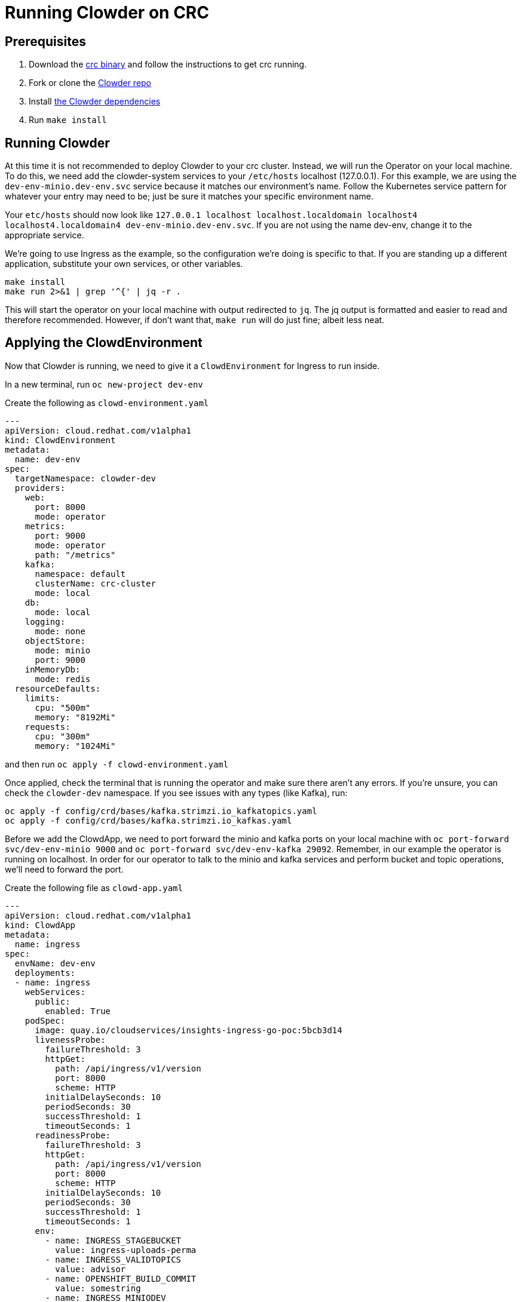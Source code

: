 = Running Clowder on CRC 

== Prerequisites

. Download the https://developers.redhat.com/products/codeready-containers/overview[crc binary] and follow the instructions to get crc running.
. Fork or clone the https://github.com/RedHatInsights/clowder[Clowder repo]
. Install https://github.com/RedHatInsights/clowder#dependencies[the Clowder dependencies]
. Run `make install`


== Running Clowder

At this time it is not recommended to deploy Clowder to your crc cluster. Instead, we will run the Operator on your local machine. To do this, we need add the clowder-system services to your ``/etc/hosts`` localhost (127.0.0.1). For this example, we are using the ``dev-env-minio.dev-env.svc`` service because it matches our environment's name. Follow the Kubernetes service pattern for whatever your entry may need to be; just be sure it matches your specific environment name. 

Your ``etc/hosts`` should now look like ``127.0.0.1   localhost localhost.localdomain localhost4 localhost4.localdomain4 dev-env-minio.dev-env.svc``. If you are not using the name dev-env, change it to the appropriate service.

We're going to use Ingress as the example, so the configuration we're doing is specific to that. If you are standing up a different application, substitute your own services, or other variables. 

[source,shell]
make install
make run 2>&1 | grep '^{' | jq -r .

This will start the operator on your local machine with output redirected to `jq`. The jq output is formatted and easier to read and therefore recommended. However, if don't want that, `make run` will do just fine; albeit less neat. 

== Applying the ClowdEnvironment

Now that Clowder is running, we need to give it a `ClowdEnvironment` for Ingress to run inside. 

In a new terminal, run ``oc new-project dev-env``

Create the following as ``clowd-environment.yaml``

[source,yaml]
----
---
apiVersion: cloud.redhat.com/v1alpha1
kind: ClowdEnvironment
metadata:
  name: dev-env
spec:
  targetNamespace: clowder-dev
  providers:
    web:
      port: 8000
      mode: operator
    metrics:
      port: 9000
      mode: operator
      path: "/metrics"
    kafka:
      namespace: default
      clusterName: crc-cluster
      mode: local
    db:
      mode: local
    logging:
      mode: none
    objectStore:
      mode: minio
      port: 9000
    inMemoryDb:
      mode: redis
  resourceDefaults:
    limits: 
      cpu: "500m"
      memory: "8192Mi"
    requests:
      cpu: "300m"
      memory: "1024Mi"
----

and then run ``oc apply -f clowd-environment.yaml``

Once applied, check the terminal that is running the operator and make sure there aren't any errors. If you're unsure, you can check the ``clowder-dev`` namespace. If you see issues with any types (like Kafka), run:

[source,shell]
oc apply -f config/crd/bases/kafka.strimzi.io_kafkatopics.yaml
oc apply -f config/crd/bases/kafka.strimzi.io_kafkas.yaml

Before we add the ClowdApp, we need to port forward the minio and kafka ports on your local machine with ``oc port-forward svc/dev-env-minio 9000`` and ``oc port-forward svc/dev-env-kafka 29092``. Remember, in our example the operator is running on localhost. In order for our operator to talk to the minio and kafka services and perform bucket and topic operations, we'll need to forward the port. 

Create the following file as ``clowd-app.yaml``

[source,yaml]
----
---
apiVersion: cloud.redhat.com/v1alpha1
kind: ClowdApp
metadata:
  name: ingress
spec:
  envName: dev-env 
  deployments:
  - name: ingress
    webServices: 
      public:
        enabled: True
    podSpec:
      image: quay.io/cloudservices/insights-ingress-go-poc:5bcb3d14
      livenessProbe:
        failureThreshold: 3
        httpGet:
          path: /api/ingress/v1/version
          port: 8000
          scheme: HTTP
        initialDelaySeconds: 10
        periodSeconds: 30
        successThreshold: 1
        timeoutSeconds: 1
      readinessProbe:
        failureThreshold: 3
        httpGet:
          path: /api/ingress/v1/version
          port: 8000
          scheme: HTTP
        initialDelaySeconds: 10
        periodSeconds: 30
        successThreshold: 1
        timeoutSeconds: 1
      env:
        - name: INGRESS_STAGEBUCKET
          value: ingress-uploads-perma
        - name: INGRESS_VALIDTOPICS
          value: advisor
        - name: OPENSHIFT_BUILD_COMMIT
          value: somestring
        - name: INGRESS_MINIODEV
          value: "true"
        - name: DEBUG
          value: "true"
      resources:
        limits:
          cpu: 300m
          memory: 8192Mi
        requests:
          cpu: 30m
          memory: 1024Mi
  objectStore:
    - ingress-uploads-perma
  kafkaTopics:
    - replicas: 5
      partitions: 5
      topicName: advisor
    - replicas: 5
      partitions: 5
      topicName: platform.upload.advisor
----

Finally, ``oc apply -f clowd-app.yaml``

If all works well you should see the operator terminal adding to the dev-env namespace. Again, if you're unsure just checkout your crc in the `dev-env` namespace. 

== Testing Ingress

If you're interested in validating the new deployment, download (https://gitlab.cee.redhat.com/insights-qe/iqe-core/-/blob/master/iqe/data/advisor_archives/security_low.tar.gz)[this tar to test it]. 

Port forward the ingress port with ``oc port-forward svc/ingress-ingress 8000``. If this returns an
error, run ``oc get svc`` to find out the correct service name. 

Then run ``curl -F "file=<YOUR DOWNLOAD LOCATION>/security_low.tar.gz;type=application/vnd.redhat.advisor.somefile+tgz" -H "x-rh-identity: eyJpZGVudGl0eSI6IHsiYWNjb3VudF9udW1iZXIiOiAiMDAwMDAwMSIsICJpbnRlcm5hbCI6IHsib3JnX2lkIjogIjAwMDAwMSJ9fX0=" -H "x-rh-request_id: testtesttest" -v http://localhost:8000/api/ingress/v1/upload``

If you can see

``We are completely uploaded and fine``

It worked, and you are finished!
